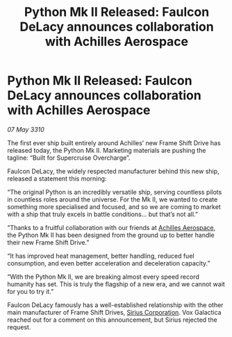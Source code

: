 :PROPERTIES:
:ID:       df7d97aa-d575-4ea4-9e34-c20f6d977a9d
:END:
#+title: Python Mk II Released: Faulcon DeLacy announces collaboration with Achilles Aerospace
#+filetags: :galnet:

* Python Mk II Released: Faulcon DeLacy announces collaboration with Achilles Aerospace

/07 May 3310/

The first ever ship built entirely around Achilles’ new Frame Shift Drive has released today, the Python Mk II. Marketing materials are pushing the tagline: “Built for Supercruise Overcharge”. 

Faulcon DeLacy, the widely respected manufacturer behind this new ship, released a statement this morning: 

“The original Python is an incredibly versatile ship, serving countless pilots in countless roles around the universe. For the Mk II, we wanted to create something more specialised and focused, and so we are coming to market with a ship that truly excels in battle conditions...  but that’s not all.” 

“Thanks to a fruitful collaboration with our friends at [[id:5a4ea429-1e5d-48fe-ae0a-711002056e1a][Achilles Aerospace]], the Python Mk II has been designed from the ground up to better handle their new Frame Shift Drive.” 

“It has improved heat management, better handling, reduced fuel consumption, and even better acceleration and deceleration capacity.” 

“With the Python Mk II, we are breaking almost every speed record humanity has set. This is truly the flagship of a new era, and we cannot wait for you to try it.” 

Faulcon DeLacy famously has a well-established relationship with the other main manufacturer of Frame Shift Drives, [[id:aae70cda-c437-4ffa-ac0a-39703b6aa15a][Sirius Corporation]]. Vox Galactica reached out for a comment on this announcement, but Sirius rejected the request.
